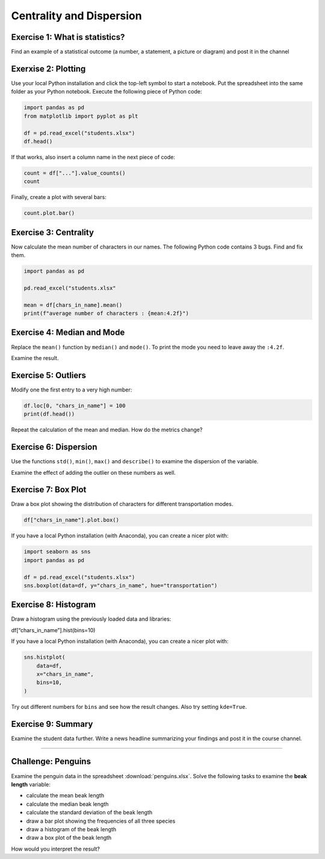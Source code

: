 Centrality and Dispersion
=========================

Exercise 1: What is statistics?
-------------------------------

Find an example of a statistical outcome
(a number, a statement, a picture or diagram) and post it in the channel


Exerxise 2: Plotting
--------------------

Use your local Python installation and click the top-left symbol to start a notebook. 
Put the spreadsheet into the same folder as your Python notebook.
Execute the following piece of Python code:

.. code:: python3

   import pandas as pd
   from matplotlib import pyplot as plt

   df = pd.read_excel("students.xlsx")
   df.head()

If that works, also insert a column name in the next piece of code:

.. code:: python3

   count = df["..."].value_counts()
   count

Finally, create a plot with several bars:

.. code:: python3

   count.plot.bar()


Exercise 3: Centrality
----------------------

Now calculate the mean number of characters in our names.
The following Python code contains 3 bugs. Find and fix them.

.. code:: python3

   import pandas as pd

   pd.read_excel("students.xlsx"

   mean = df[chars_in_name].mean()
   print(f"average number of characters : {mean:4.2f}")

Exercise 4: Median and Mode
---------------------------

Replace the ``mean()`` function by ``median()`` and ``mode()``. To print
the mode you need to leave away the ``:4.2f``.

Examine the result.

Exercise 5: Outliers
--------------------

Modify one the first entry to a very high number:

.. code:: python3

   df.loc[0, "chars_in_name"] = 100
   print(df.head())

Repeat the calculation of the mean and median. How do the metrics
change?

Exercise 6: Dispersion
----------------------

Use the functions ``std()``, ``min()``, ``max()`` and ``describe()`` to
examine the dispersion of the variable.

Examine the effect of adding the outlier on these numbers as well.

Exercise 7: Box Plot
---------------------

Draw a box plot showing the distribution of characters for different
transportation modes.

.. code:: python3

   df["chars_in_name"].plot.box()

If you have a local Python installation (with Anaconda), you can create
a nicer plot with:

.. code:: python3

   import seaborn as sns
   import pandas as pd

   df = pd.read_excel("students.xlsx")
   sns.boxplot(data=df, y="chars_in_name", hue="transportation")

Exercise 8: Histogram
----------------------

Draw a histogram using the previously loaded data and libraries:

df[“chars_in_name”].hist(bins=10)

If you have a local Python installation (with Anaconda), you can create
a nicer plot with:

.. code:: python3

   sns.histplot(
       data=df,
       x="chars_in_name",
       bins=10,
   )

Try out different numbers for ``bins`` and see how the result changes.
Also try setting ``kde=True``.

Exercise 9: Summary
--------------------

Examine the student data further.
Write a news headline summarizing your findings and post it in the course channel.

--------------

Challenge: Penguins
-------------------

Examine the penguin data in the spreadsheet :download:`penguins.xlsx`.
Solve the following tasks to examine the **beak length** variable:

-  calculate the mean beak length
-  calculate the median beak length
-  calculate the standard deviation of the beak length
-  draw a bar plot showing the frequencies of all three species
-  draw a histogram of the beak length
-  draw a box plot of the beak length

How would you interpret the result?
